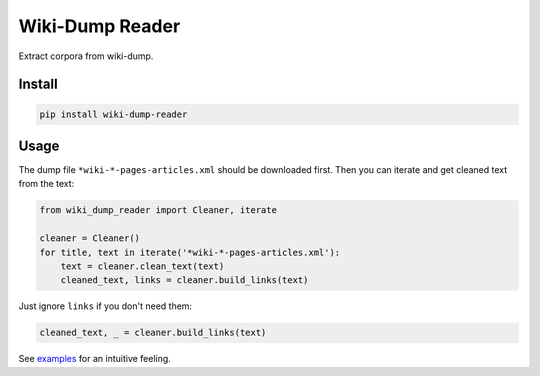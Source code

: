
Wiki-Dump Reader
================


.. image:: https://travis-ci.org/CyberZHG/wiki-dump-reader.svg
   :target: https://travis-ci.org/CyberZHG/wiki-dump-reader
   :alt: Travis


.. image:: https://coveralls.io/repos/github/CyberZHG/wiki-dump-reader/badge.svg?branch=master
   :target: https://coveralls.io/github/CyberZHG/wiki-dump-reader
   :alt: Coverage


Extract corpora from wiki-dump.

Install
-------

.. code-block:: bash

   pip install wiki-dump-reader

Usage
-----

The dump file ``*wiki-*-pages-articles.xml`` should be downloaded first. Then you can iterate and get cleaned text from the text:

.. code-block:: python

   from wiki_dump_reader import Cleaner, iterate

   cleaner = Cleaner()
   for title, text in iterate('*wiki-*-pages-articles.xml'):
       text = cleaner.clean_text(text)
       cleaned_text, links = cleaner.build_links(text)

Just ignore ``links`` if you don't need them:

.. code-block::

   cleaned_text, _ = cleaner.build_links(text)

See `examples <tests/targets>`_ for an intuitive feeling.
